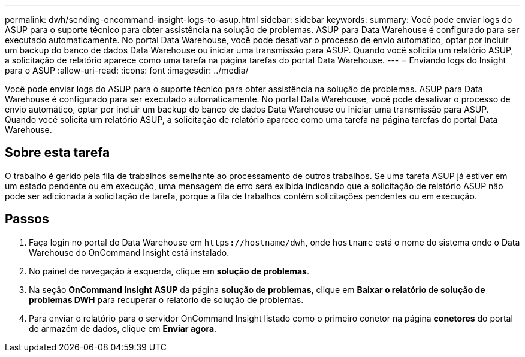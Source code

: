 ---
permalink: dwh/sending-oncommand-insight-logs-to-asup.html 
sidebar: sidebar 
keywords:  
summary: Você pode enviar logs do ASUP para o suporte técnico para obter assistência na solução de problemas. ASUP para Data Warehouse é configurado para ser executado automaticamente. No portal Data Warehouse, você pode desativar o processo de envio automático, optar por incluir um backup do banco de dados Data Warehouse ou iniciar uma transmissão para ASUP. Quando você solicita um relatório ASUP, a solicitação de relatório aparece como uma tarefa na página tarefas do portal Data Warehouse. 
---
= Enviando logs do Insight para o ASUP
:allow-uri-read: 
:icons: font
:imagesdir: ../media/


[role="lead"]
Você pode enviar logs do ASUP para o suporte técnico para obter assistência na solução de problemas. ASUP para Data Warehouse é configurado para ser executado automaticamente. No portal Data Warehouse, você pode desativar o processo de envio automático, optar por incluir um backup do banco de dados Data Warehouse ou iniciar uma transmissão para ASUP. Quando você solicita um relatório ASUP, a solicitação de relatório aparece como uma tarefa na página tarefas do portal Data Warehouse.



== Sobre esta tarefa

O trabalho é gerido pela fila de trabalhos semelhante ao processamento de outros trabalhos. Se uma tarefa ASUP já estiver em um estado pendente ou em execução, uma mensagem de erro será exibida indicando que a solicitação de relatório ASUP não pode ser adicionada à solicitação de tarefa, porque a fila de trabalhos contém solicitações pendentes ou em execução.



== Passos

. Faça login no portal do Data Warehouse em `+https://hostname/dwh+`, onde `hostname` está o nome do sistema onde o Data Warehouse do OnCommand Insight está instalado.
. No painel de navegação à esquerda, clique em *solução de problemas*.
. Na seção *OnCommand Insight ASUP* da página *solução de problemas*, clique em *Baixar o relatório de solução de problemas DWH* para recuperar o relatório de solução de problemas.
. Para enviar o relatório para o servidor OnCommand Insight listado como o primeiro conetor na página *conetores* do portal de armazém de dados, clique em *Enviar agora*.


